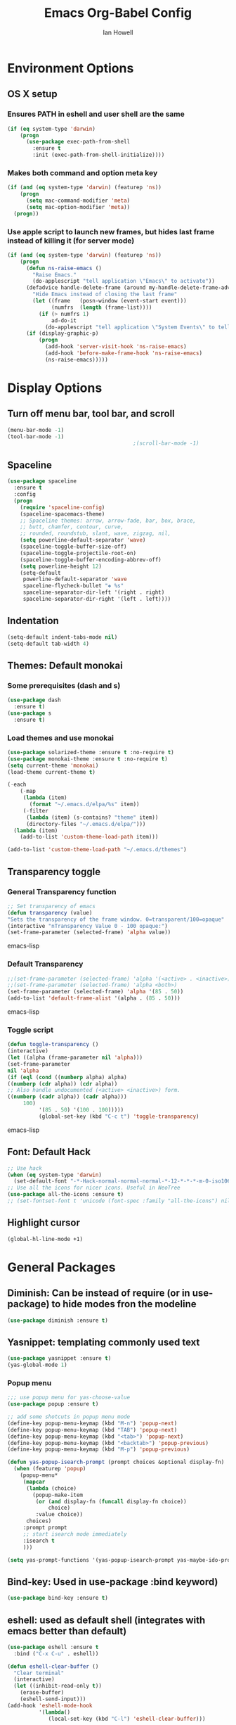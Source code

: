 #+TITLE: Emacs Org-Babel Config
#+AUTHOR: Ian Howell
#+EMAIL: ian.howell@huskers.unl.edu

* Environment Options
** OS X setup
*** Ensures PATH in eshell and user shell are the same
#+BEGIN_SRC emacs-lisp
  (if (eq system-type 'darwin)
      (progn
        (use-package exec-path-from-shell
          :ensure t
          :init (exec-path-from-shell-initialize))))
#+END_SRC
*** Makes both command and option meta key
#+BEGIN_SRC emacs-lisp
  (if (and (eq system-type 'darwin) (featurep 'ns))
      (progn
        (setq mac-command-modifier 'meta)
        (setq mac-option-modifier 'meta))
    (progn))
#+END_SRC
*** Use apple script to launch new frames, but hides last frame instead of killing it (for server mode)
#+BEGIN_SRC emacs-lisp
  (if (and (eq system-type 'darwin) (featurep 'ns))
      (progn
        (defun ns-raise-emacs ()
          "Raise Emacs."
          (do-applescript "tell application \"Emacs\" to activate"))
        (defadvice handle-delete-frame (around my-handle-delete-frame-advice activate)
          "Hide Emacs instead of closing the last frame"
          (let ((frame   (posn-window (event-start event)))
                (numfrs  (length (frame-list))))
            (if (> numfrs 1)
                ad-do-it
              (do-applescript "tell application \"System Events\" to tell process \"Emacs\" to set visible to false"))))
        (if (display-graphic-p)
            (progn
              (add-hook 'server-visit-hook 'ns-raise-emacs)
              (add-hook 'before-make-frame-hook 'ns-raise-emacs)
              (ns-raise-emacs)))))
#+END_SRC


* Display Options
** Turn off menu bar, tool bar, and scroll
#+BEGIN_SRC emacs-lisp
  (menu-bar-mode -1)
  (tool-bar-mode -1)
                                          ;(scroll-bar-mode -1)
#+END_SRC
** Spaceline
#+BEGIN_SRC emacs-lisp
  (use-package spaceline
    :ensure t
    :config
    (progn
      (require 'spaceline-config)
      (spaceline-spacemacs-theme)
      ;; Spaceline themes: arrow, arrow-fade, bar, box, brace,
      ;; butt, chamfer, contour, curve,
      ;; rounded, roundstub, slant, wave, zigzag, nil,
      (setq powerline-default-separator 'wave)
      (spaceline-toggle-buffer-size-off)
      (spaceline-toggle-projectile-root-on)
      (spaceline-toggle-buffer-encoding-abbrev-off)
      (setq powerline-height 12)
      (setq-default
       powerline-default-separator 'wave
       spaceline-flycheck-bullet "❖ %s"
       spaceline-separator-dir-left '(right . right)
       spaceline-separator-dir-right '(left . left))))
#+END_SRC
** Indentation
#+BEGIN_SRC emacs-lisp
  (setq-default indent-tabs-mode nil)
  (setq-default tab-width 4)
#+END_SRC
** Themes: Default monokai
*** Some prerequisites (dash and s)
#+BEGIN_SRC emacs-lisp
  (use-package dash
    :ensure t)
  (use-package s
    :ensure t)
#+END_SRC
*** Load themes and use monokai
#+BEGIN_SRC emacs-lisp
  (use-package solarized-theme :ensure t :no-require t)
  (use-package monokai-theme :ensure t :no-require t)
  (setq current-theme 'monokai)
  (load-theme current-theme t)

  (-each
      (-map
       (lambda (item)
         (format "~/.emacs.d/elpa/%s" item))
       (-filter
        (lambda (item) (s-contains? "theme" item))
        (directory-files "~/.emacs.d/elpa/")))
    (lambda (item)
      (add-to-list 'custom-theme-load-path item)))

  (add-to-list 'custom-theme-load-path "~/.emacs.d/themes")

#+END_SRC

** Transparency toggle
*** General Transparency function
#+BEGIN_SRC emacs-lisp
;; Set transparency of emacs
(defun transparency (value)
"Sets the transparency of the frame window. 0=transparent/100=opaque"
(interactive "nTransparency Value 0 - 100 opaque:")
(set-frame-parameter (selected-frame) 'alpha value))
#+END_SRC emacs-lisp
*** Default Transparency
#+BEGIN_SRC emacs-lisp
;;(set-frame-parameter (selected-frame) 'alpha '(<active> . <inactive>))
;;(set-frame-parameter (selected-frame) 'alpha <both>)
(set-frame-parameter (selected-frame) 'alpha '(85 . 50))
(add-to-list 'default-frame-alist '(alpha . (85 . 50)))
#+END_SRC emacs-lisp
*** Toggle script
#+BEGIN_SRC emacs-lisp
(defun toggle-transparency ()
(interactive)
(let ((alpha (frame-parameter nil 'alpha)))
(set-frame-parameter
nil 'alpha
(if (eql (cond ((numberp alpha) alpha)
((numberp (cdr alpha)) (cdr alpha))
;; Also handle undocumented (<active> <inactive>) form.
((numberp (cadr alpha)) (cadr alpha)))
     100)
          '(85 . 50) '(100 . 100)))))
          (global-set-key (kbd "C-c t") 'toggle-transparency)
          #+END_SRC emacs-lisp

** Font: Default Hack
#+BEGIN_SRC emacs-lisp
  ;; Use hack
  (when (eq system-type 'darwin)
    (set-default-font "-*-Hack-normal-normal-normal-*-12-*-*-*-m-0-iso10646-1"))
  ;; Use all the icons for nicer icons. Useful in NeoTree
  (use-package all-the-icons :ensure t)
  ;; (set-fontset-font t 'unicode (font-spec :family "all-the-icons") nil 'append)
#+END_SRC

** Highlight cursor
#+BEGIN_SRC emacs-lisp
  (global-hl-line-mode +1)
#+END_SRC



* General Packages
** Diminish: Can be instead of require (or in use-package) to hide modes fron the modeline
#+BEGIN_SRC emacs-lisp
  (use-package diminish :ensure t)
#+END_SRC
** Yasnippet: templating commonly used text
#+BEGIN_SRC emacs-lisp
  (use-package yasnippet :ensure t)
  (yas-global-mode 1)
#+END_SRC
*** Popup menu
#+BEGIN_SRC emacs-lisp
  ;;; use popup menu for yas-choose-value
  (use-package popup :ensure t)

  ;; add some shotcuts in popup menu mode
  (define-key popup-menu-keymap (kbd "M-n") 'popup-next)
  (define-key popup-menu-keymap (kbd "TAB") 'popup-next)
  (define-key popup-menu-keymap (kbd "<tab>") 'popup-next)
  (define-key popup-menu-keymap (kbd "<backtab>") 'popup-previous)
  (define-key popup-menu-keymap (kbd "M-p") 'popup-previous)

  (defun yas-popup-isearch-prompt (prompt choices &optional display-fn)
    (when (featurep 'popup)
      (popup-menu*
       (mapcar
        (lambda (choice)
          (popup-make-item
           (or (and display-fn (funcall display-fn choice))
               choice)
           :value choice))
        choices)
       :prompt prompt
       ;; start isearch mode immediately
       :isearch t
       )))

  (setq yas-prompt-functions '(yas-popup-isearch-prompt yas-maybe-ido-prompt yas-completing-prompt yas-no-prompt))
#+END_SRC
** Bind-key: Used in use-package :bind keyword)
#+BEGIN_SRC emacs-lisp
  (use-package bind-key :ensure t)
#+END_SRC
** eshell: used as default shell (integrates with emacs better than default)
#+BEGIN_SRC emacs-lisp
  (use-package eshell :ensure t
    :bind ("C-x C-u" . eshell))

  (defun eshell-clear-buffer ()
    "Clear terminal"
    (interactive)
    (let ((inhibit-read-only t))
      (erase-buffer)
      (eshell-send-input)))
  (add-hook 'eshell-mode-hook
            '(lambda()
               (local-set-key (kbd "C-l") 'eshell-clear-buffer)))

#+END_SRC
** git-timemachine: View previous git commit in a buffer
#+BEGIN_SRC emacs-lisp
  (use-package git-timemachine :ensure t)
#+END_SRC
** magit: Use emacs for managing commits and statuses
#+BEGIN_SRC emacs-lisp
  (use-package magit :ensure t)
#+END_SRC
** Undo-tree: Visualization for the Emacs undo tree
#+BEGIN_SRC emacs-lisp
  (use-package undo-tree
    :ensure t
    :diminish undo-tree-mode
    :init
    (global-undo-tree-mode)
    (setq undo-tree-visualizer-timestamps t)
    (setq undo-tree-visualizer-diff t))
#+END_SRC

** Helm: File navigation and search.  Integration with projectile for project management.
#+BEGIN_SRC emacs-lisp
  (use-package helm
    :ensure t
    :bind (("M-x"     . helm-M-x)
           ("C-x C-b" . helm-buffers-list)
           ("C-x C-f" . helm-find-files))
    :init
    (progn
      (require 'helm-config)
      (use-package helm-misc)
      (use-package helm-mode)
      (use-package helm-buffers)
      (use-package helm-files)
      (use-package helm-locate)
      (use-package helm-bookmark)
      (use-package helm-ring
        :bind (("M-y"     . helm-show-kill-ring)))
      (setq helm-quick-update t
            helm-bookmark-show-location t
            helm-buffers-fuzzy-matching t
            helm-input-idle-delay 0.01)

      (defun malb/helm-omni (&rest arg)
        ;; just in case someone decides to pass an argument, helm-omni won't fail.
        (interactive)
        (helm-other-buffer
         (append ;; projectile errors out if you're not in a project
          (if (projectile-project-p) ;; so look before you leap
              '(helm-source-projectile-buffers-list
                helm-c-source-buffers-list)
            '(helm-c-source-buffers-list)) ;; list of all open buffers

          (if (projectile-project-p)
              '(helm-source-projectile-recentf-list
                helm-c-source-recentf)
            '(helm-c-source-recentf)) ;; all recent files

          (if (projectile-project-p)
              '(helm-source-projectile-files-list
                helm-c-source-files-in-current-dir)
            '(helm-c-source-files-in-current-dir)) ;; files in current directory

          '(helm-c-source-locate               ;; file anywhere
            helm-c-source-bookmarks            ;; bookmarks too
            helm-c-source-buffer-not-found     ;; ask to create a buffer otherwise
            )) "*helm-omni*"))

      (define-key helm-map (kbd "<tab>") 'helm-execute-persistent-action) ; rebind tab to do persistent action
      (define-key helm-map (kbd "C-i") 'helm-execute-persistent-action) ; make TAB works in terminal
      (define-key helm-map (kbd "C-z")  'helm-select-action) ; list actions using C-z
      ))

  (use-package helm-swoop
    :ensure t
    :bind (("C-c C-SPC" . helm-swoop)
           ("C-c o" . helm-multi-swoop-all)
           ("C-s"   . helm-swoop)
           ("C-r"   . helm-resume)))
#+END_SRC

** Projectile: Project navigation
#+BEGIN_SRC emacs-lisp
  (use-package projectile
    :commands (projectile-global-mode)
    :ensure t
    :init
    (projectile-global-mode)
    (projectile-mode +1)
    (define-key projectile-mode-map(kbd "C-c C-p") 'projectile-command-map)
    :config
    (setq projectile-remember-window-configs t)
    (setq projectile-completion-system 'helm)
    (setq projectile-switch-project-action 'helm-projectile)
    (add-to-list 'projectile-globally-ignored-directories ".ccls-cache"))
#+END_SRC

** Which-key: Help for key combinations
#+BEGIN_SRC emacs-lisp
  (use-package which-key
    :ensure t
    :diminish which-key-mode
    :config
    (which-key-mode))
#+END_SRC

** Lang-tool for checking grammar
#+BEGIN_SRC emacs-lisp
  (use-package langtool
    :ensure t
    :config (setq langtool-language-tool-jar "~/.emacs.d/langtool/languagetool-commandline.jar"))
#+END_SRC

** Desktop: Saving desktop state
#+BEGIN_SRC emacs-lisp
  (use-package desktop :ensure t)
  (desktop-save-mode 1)

  ;; Auto-save
  (defun my-desktop-save ()
    (interactive)
    ;; Don't call desktop-save-0in-desktop-dir, as it prints a message
    (if (eq (desktop-owner) (emacs-pid))
        (desktop-save desktop-dirname)))
  (add-hook 'auto-save-hook 'my-desktop-save)
#+END_SRC

** Eyebrowse: Project buffer configuration
#+BEGIN_SRC emacs-lisp
  (use-package eyebrowse
    :ensure t
    :config
    (setq
     eyebrowse-mode-line-separator " "
     eyebrowse-new-workspace       t)
    (eyebrowse-mode t))
#+END_SRC

** SSH
#+BEGIN_SRC emacs-lisp
  (use-package ssh :ensure t)
  (add-hook 'ssh-mode-hook
            (lambda ()
              (setq ssh-directory-tracking-mode t)
              (shell-dirtrack-mode t)
              (setq dirtrackp nil)))
#+END_SRC

** Spotify
#+BEGIN_SRC emacs-lisp
  (use-package helm-spotify-plus :ensure t)
  (global-set-key (kbd "C-c s s") 'helm-spotify-plus)  ;; s for SEARCH
  (global-set-key (kbd "C-c s f") 'helm-spotify-plus-next)
  (global-set-key (kbd "C-c s b") 'helm-spotify-plus-previous)
  ;; (global-set-key (kbd "C-c s p") 'helm-spotify-plus-play)
  (global-set-key (kbd "C-c s p") 'helm-spotify-plus-toggle-play-pause)
  ;; (global-set-key (kbd "C-c s g") 'helm-spotify-plus-pause) ;; g cause you know.. C-g stop things :)
#+END_SRC

** Ace Window
#+BEGIN_SRC emacs-lisp
  (use-package ace-window :ensure t)
  (global-set-key (kbd "C-x o") 'ace-window)
  (global-set-key (kbd "M-o") 'other-window)
#+END_SRC


* Programming Configurations
** Code folding using Origami
#+BEGIN_SRC emacs-lisp
  (use-package origami :ensure t
    :bind (("C-c f o"   . origami-open-node-recursively))
    :bind (("C-c f t"   . origami-recursively-toggle-node))
    :bind (("C-c f c"   . origami-close-node-recursively))
    :bind (("C-c f a c"   . origami-close-all-nodes))
    :bind (("C-c f a o"   . origami-open-all-nodes)))
#+END_SRC
** Clang format function: Use clang format on save to format file
#+BEGIN_SRC emacs-lisp
  (defun clang-format-before-save ()
    (interactive)
    (when (eq major-mode 'c++-mode) (clang-format-buffer)))
  (add-hook 'before-save-hook 'clang-format-before-save)
#+END_SRC

** Compilation Configurationfunctions
*** Compilation Buffer Options
#+BEGIN_SRC emacs-lisp
  (setq compilation-scroll-output 1) ;; automatically scroll the compilation window
  (setq compilation-window-height 5) ;; Set the compilation window height
#+END_SRC

*** Closest Pathname defun: Iterates up directory tree until it finds the first makefile
#+BEGIN_SRC emacs-lisp
  (require 'cl)
  (defun* get-closest-pathname (&optional (file "Makefile"))
    "This function walks up the current path until it finds Makefile and then retu
  rns the path to it."
    (let ((root (expand-file-name "/")))
      (setq location (loop
                      for d = default-directory then (expand-file-name ".." d)
                      if (file-exists-p (expand-file-name file d))
                      return d
                      if (equal d root)
                      return nil))
      (if (eq location nil)
          location
        (expand-file-name file location))))
#+END_SRC

*** Compilation finish messages: Sets message for compilation buffer and dimsisses window if error-free
#+BEGIN_SRC emacs-lisp
  (setq compilation-finish-function ;; Auto-dismiss compilation buffer.
        (lambda (buf str)
          (if (string-match "exited abnormally" str)
              (message "compilation errors, press F9 to visit")
            ;;no errors, make the compilation window go away after 2.5 sec
            (message "No compilation errors!"))))
#+END_SRC

** Fic-mode: Highlights TODO, FIXME, BUG, and KLUDGE in buffer
#+BEGIN_SRC emacs-lisp
  (use-package fic-mode :ensure t)
#+END_SRC

*** LSP-Mode
#+BEGIN_SRC emacs-lisp
  (use-package lsp-mode
    :ensure t
    :pin melpa
    :config
    (require 'lsp-clients)
    (setq lsp-auto-guess-root t)
    (setq lsp-prefer-flymake nil)
    (setq lsp-report-if-no-buffer t)
    (setq lsp-enable-file-watchers t)
    (add-hook 'c++-mode-hook 'flycheck-mode)
    (add-hook 'c-mode-hook 'flycheck-mode)
    (setq lsp-ui-sideline-enable nil)
    (setq lsp-ui-doc-enable nil)

    :hook
    ((c-mode c++-mode) . lsp)

    :commands lsp)

  (use-package lsp-ui  :ensure t :commands lsp-ui-mode)
  (use-package company-lsp :ensure t :commands company-lsp)
  (use-package helm-lsp :ensure t :commands helm-lsp-workspace-symbol)
  (use-package lsp-treemacs :ensure t :commands lsp-treemacs-errors-list)

  ;; optionally if you want to use debugger
  (use-package dap-mode :ensure t
    :config
    (dap-mode 1)
    (dap-ui-mode 1)
    (require 'dap-gdb-lldb))

  (add-hook 'c++-mode-hook #'lsp)
  (add-hook 'c-mode-hook #'lsp)
  (require 'lsp)
  (require 'lsp-clients)

  (use-package ccls
    :ensure t
    :hook ((c-mode c++-mode objc-mode) .
           (lambda () (require 'ccls) (lsp)))
    :config
    (setq ccls-executable "/usr/local/bin/ccls"))

  ;;Some helpers for CCLS
  (defun ccls/callee () (interactive) (lsp-ui-peek-find-custom "$ccls/call" '(:callee t)))
  (defun ccls/caller () (interactive) (lsp-ui-peek-find-custom "$ccls/call"))
  (defun ccls/vars (kind) (lsp-ui-peek-find-custom "$ccls/vars" `(:kind ,kind)))
  (defun ccls/base (levels) (lsp-ui-peek-find-custom "$ccls/inheritance" `(:levels ,levels)))
  (defun ccls/derived (levels) (lsp-ui-peek-find-custom "$ccls/inheritance" `(:levels ,levels :derived t)))
  (defun ccls/member (kind) (interactive) (lsp-ui-peek-find-custom "$ccls/member" `(:kind ,kind)))

  ;; References w/ Role::Role
  (defun ccls/references-read () (interactive)
         (lsp-ui-peek-find-custom "textDocument/references"
                                  (plist-put (lsp--text-document-position-params) :role 8)))

  ;; References w/ Role::Write
  (defun ccls/references-write ()
    (interactive)
    (lsp-ui-peek-find-custom "textDocument/references"
                             (plist-put (lsp--text-document-position-params) :role 16)))

  ;; References w/ Role::Dynamic bit (macro expansions)
  (defun ccls/references-macro () (interactive)
         (lsp-ui-peek-find-custom "textDocument/references"
                                  (plist-put (lsp--text-document-position-params) :role 64)))

  ;; References w/o Role::Call bit (e.g. where functions are taken addresses)
  (defun ccls/references-not-call () (interactive)
         (lsp-ui-peek-find-custom "textDocument/references"
                                  (plist-put (lsp--text-document-position-params) :excludeRole 32)))

  ;; Updates the imenu automatically whenever a new c++ buffer is visited
  ;; (defun update-lsp-ui-imenu ()
  ;;   (when (eq major-mode 'c++-mode)
  ;;     (let ((curr-buffer (current-buffer)))
  ;;       (lsp-ui-imenu)
  ;;       (switch-to-buffer curr-buffer))))

  ;; ;;Doesn't always get added or something clears it.  May need to evaluate directly.
  ;; (add-hook 'post-command-hook 'update-lsp-ui-imenu)

   (setq my-code-lens-state t)
   (defun toggle-code-lens ()
    (interactive)
    (if my-code-lens-state
        (progn
          (ccls-clear-code-lens)
          (setq my-code-lens-state nil))
      (progn
        (ccls-request-code-lens)
        (setq my-code-lens-state t))))

  (use-package hydra
    :ensure t)

  (defhydra hydra-c++-ide (:color blue)
    "
            ^Compilation Commands^                       ^Code View^
            ^^^^^^^^-----------------------------------------------------------------
            _c c_: Current Project Balanced              _;_: Auto-Complete
            _c d_: Current Project Debug                 _d_: Show documentation
            _c r_: Current Project Release               _n_: Next instance of symbol
            _c C-c C-c_: Current Project Clean           _p_: Prev instance of symbol
            _w_ : Update Wormhole/Blackhole libraries    _w_: Callers of function
            ^ ^                                          _l_: Toggle code lens
            "

    ("c c" premake-project-compile-balanced)
    ("c d" premake-project-compile-debug)
    ("c r" premake-project-compile-release)
    ("c C-c C-c" premake-project-compile-clean-all)

    ("w" wormhole-blackhole-update-libraries)

    (";" company-complete-common)
    ("d" lsp-ui-doc-show)
    ("n" lsp-ui-find-next-reference)
    ("p" lsp-ui-find-prev-reference)
    ("w" ccls/caller)
    ("l" toggle-code-lens))


  (define-key c++-mode-map (kbd "C-;") 'hydra-c++-ide/body)

#+END_SRC
*** Flycheck - Compiles on save.  Navigate errors with F8 and F9.
#+BEGIN_SRC emacs-lisp
  (use-package flycheck
    :ensure t
    :commands global-flycheck-mode
    :bind (("<f9>" . flycheck-next-error)
           ("<f8>" . flycheck-previous-error))


    :config
    (use-package flycheck-pos-tip :ensure t :config (flycheck-pos-tip-mode))
    (setq flycheck-check-syntax-automatically '(save mode-enabled))
    (setq flycheck-standard-error-navigation nil)
    ;; flycheck errors on a tooltip (doesnt work on console)
    (when (display-graphic-p (selected-frame))
      (eval-after-load 'flycheck
        '(custom-set-variables
          '(flycheck-display-errors-function #'flycheck-pos-tip-error-messages)))
      ))

#+END_SRC

*** Company mode - Code completion front end.  Use C-; to complete at cursor.
#+BEGIN_SRC emacs-lisp
  (use-package company
    :ensure t
    :diminish company-mode
    :defer t
    :init (add-hook 'after-init-hook 'global-company-mode)
    :config
    (use-package company-c-headers :ensure t :defer t)
    (setq company-idle-delay              5
          company-minimum-prefix-length   2
          company-show-numbers            t
          company-tooltip-limit           40
          company-dabbrev-downcase        nil
          company-backends                '((company-lsp))
          )
    :bind ("C-;" . company-complete-common))
#+END_SRC

** C
*** Add hooks for fic-mode (for TODO, FIXME, BUG, and KLUDGE highlighting)
#+BEGIN_SRC emacs-lisp
  (add-hook 'c-mode-hook #'fic-mode)
#+END_SRC

*** Indentation and Formatting
#+BEGIN_SRC emacs-lisp
  (setq c-default-style "linux" c-basic-offset 4)
  (c-set-offset 'inline-open 0)
#+END_SRC

** C++
*** Indentation and Formatting
#+BEGIN_SRC emacs-lisp
  (add-hook 'c++-mode-hook 'lsp-mode)
  (add-to-list 'auto-mode-alist '("\\.h\\'" . c++-mode))
  (add-hook 'c++-mode-hook
            (function (lambda ()
                        (display-line-numbers-mode 1)
                        (toggle-truncate-lines 1)
                        (setq indent-tabs-mode t)
                        (setq defun-block-intro 0)
                        (setq auto-hscroll-mode 'current-line)
                        (setq c-indent-level 4))))
#+END_SRC
*** Clang-format: A package for running clang-format on buffers
#+BEGIN_SRC emacs-lisp
  (use-package clang-format :ensure t)
#+END_SRC
*** Add hooks for fic-mode (for TODO, FIXME, BUG, and KLUDGE highlighting)
#+BEGIN_SRC emacs-lisp
  (add-hook 'c++-mode-hook #'fic-mode)
#+END_SRC

*** Add hook for code folding
#+BEGIN_SRC emacs-lisp
  (add-hook 'c++-mode-hook 'origami-mode)
#+END_SRC
*** C++11/17 keyword updates
#+BEGIN_SRC emacs-lisp
  (use-package modern-cpp-font-lock
    :ensure t
    :init
    (add-hook 'c++-mode-hook #'modern-c++-font-lock-mode))
#+END_SRC

*** Compilation commands with Premake base (common)
#+BEGIN_SRC emacs-lisp
  (defun premake-func ()
    (format "cd %s; cd config; ./premake5 gmake2 --libxml2-include=/usr/local/opt/libxml2/include/libxml2/ --libxml2-lib=/usr/local/opt/libxml2/lib" (projectile-project-root)))

  (defun compile-func (config cores)
    "Generic build function"
    (interactive)
    (setq compile-command (format "%s; cd %s; cd config; cd build; cd gmake2; make config=%s -j%s"
                                  (premake-func) (projectile-project-root) config cores))
    (compile compile-command))

  (defun compile-func-interactive (proj config cores)
    "Asks for projectname, config, and number of cores"
    (interactive
     (list
      (read-string "Project: ")
      (read-string "Config: ")
      (read-string "Number of cores: ")))
    (stampede-compile-func proj config cores))
#+END_SRC
*** C/C++ Compilation Defuns
#+BEGIN_SRC emacs-lisp
  (defun premake-project-compile-balanced ()
    "Compile a premake-based project in balanced mode"
    (interactive)
    (compile-func "balanced" "11"))

  (defun premake-project-compile-debug ()
    "Compile a premake based project in debug mode"
    (interactive)
    (compile-func "debug" "11"))

  (defun premake-project-compile-release()
    "Compile a premake based project in debug mode"
    (interactive)
    (compile-func "release" "11"))

  (defun premake-buffer-with-options (compile-options)
    (interactive)
    (compile (concat "g++ -c -o /tmp/tmpobject.o " compile-options " " (buffer-file-name))))

  (defun premake-project-compile-clean-all ()
    "Runs make clean in the specified directory"
    (interactive)
    (if (yes-or-no-p "Are you sure you want to clean all?")
        (progn
          (setq compile-command (format "cd %s; cd config; cd build/gmake2; make clean" (projectile-project-root)))
          (compile compile-command))))
#+END_SRC
*** Wormhole/Blackhole Specifics
#+BEGIN_SRC emacs-lisp
  (defun wormhole-blackhole-update-libraries ()
    (interactive)
    (start-process-shell-command "Update Libraries" "update-libraries"
                                 (concat "cp -r /Users/ihowell/Projects/stardust/include /Users/ihowell/Projects/blackhole/lib/stardust;"
                                         "cp -r /Users/ihowell/Projects/stardust/src /Users/ihowell/Projects/blackhole/lib/stardust;"
                                         "cp -r /Users/ihowell/Projects/stardust/include /Users/ihowell/Projects/wormhole/lib/stardust;"
                                         "cp -r /Users/ihowell/Projects/stardust/src /Users/ihowell/Projects/wormhole/lib/stardust;"
                                         "cp -r /Users/ihowell/Projects/blackhole/include /Users/ihowell/Projects/wormhole/lib/blackhole;"
                                         "cp -r /Users/ihowell/Projects/blackhole/src /Users/ihowell/Projects/wormhole/lib/blackhole")))

#+END_SRC
** GLSL
*** GLSL Mode
#+BEGIN_SRC emacs-lisp
(use-package glsl-mode :ensure t)
(add-to-list 'auto-mode-alist '("\\.vs\\'" . glsl-mode))
(add-to-list 'auto-mode-alist '("\\.fs\\'" . glsl-mode))
#+END_SRC
** Lua
*** Enable lua mode
#+BEGIN_SRC emacs-lisp
  (use-package lua-mode :ensure t)
#+END_SRC
** Python
*** Pyvenv
#+BEGIN_SRC emacs-lisp
  (use-package pyvenv :ensure t)
#+END_SRC
*** Elpy
#+BEGIN_SRC emacs-lisp
  (use-package elpy :ensure t
    :init (elpy-enable))

  (add-hook 'elpy-mode-hook (lambda () (highlight-indentation-mode -1)))
  (exec-path-from-shell-copy-env "PYTHONPATH")

  ;; Set the interactive python shell to use jupyter
  (setq python-shell-interpreter "jupyter"
        python-shell-interpreter-args "console --simple-prompt"
        python-shell-prompt-detect-failure-warning nil)
  (add-to-list 'python-shell-completion-native-disabled-interpreters
               "jupyter")

  (when (require 'flycheck nil t)
    (setq elpy-modules (delq 'elpy-module-flymake elpy-modules))
    (add-hook 'elpy-mode-hook 'flycheck-mode))

  (define-key elpy-mode-map (kbd "C-c C-p") 'projectile-command-map)

  ;; (add-hook 'elpy-mode-hook '(lambda () (define-key projectile-mode-map (kbd "C-c C-p") 'projectile-command-map)))
#+END_SRC

*** yapf format function: Use yapf format on save to format file
#+BEGIN_SRC emacs-lisp
  (defun yapf-format-before-save ()
    (interactive)
    (when (eq major-mode 'python-mode) (elpy-yapf-fix-code)))
  (add-hook 'before-save-hook 'yapf-format-before-save)
#+END_SRC

*** Indentation
#+BEGIN_SRC emacs-lisp
  ;; (add-hook 'python-mode-hook
  ;; (lambda ()
  ;;   (setq indent-tabs-mode nil)
  ;;   (setq tab-width (default-value 'tab-width))))
#+END_SRC

** HTML
*** Web mode
#+BEGIN_SRC emacs-lisp
  (add-to-list 'auto-mode-alist '("\\.html\\'" . web-mode))
#+END_SRC

** PHP
#+BEGIN_SRC emacs-lisp
  (use-package php-mode :ensure t)
  (add-to-list 'auto-mode-alist '("\\.php\\'" . php-mode))
#+END_SRC

** Javascript
*** JS2-Mode
#+BEGIN_SRC emacs-lisp
  (use-package js2-mode :ensure t)
  (add-to-list 'auto-mode-alist '("\\.js\\'" . js2-mode))
  (add-to-list 'auto-mode-alist '("\\.jsx$" . web-mode))
  (setq-default flycheck-temp-prefix ".flycheck")

  ;; Better imenu
  (add-hook 'js2-mode-hook #'js2-imenu-extras-mode)
  (use-package js2-refactor :ensure t)
  (use-package xref-js2 :ensure t)
  (add-hook 'js2-mode-hook #'js2-refactor-mode)
  (js2r-add-keybindings-with-prefix "C-c C-r")
  (define-key js2-mode-map (kbd "C-k") #'js2r-kill)

  ;; js-mode (which js2 is based on) binds "M-." which conflicts with
  ;; xref.  unbind it.
  (define-key js-mode-map (kbd "M-.") nil)

  (add-hook 'js2-mode-hook (lambda ()
                             (add-hook 'xref-backend-functions #'xref-js2-xref-backend nil t)))
#+END_SRC
*** Flycheck for JSX
#+BEGIN_SRC emacs-lisp
  (use-package flycheck :ensure t)
  (setq-default flycheck-disabled-checkers
                (append flycheck-disabled-checkers
                        '(javascript-jshint)))
  (flycheck-add-mode 'javascript-eslint 'web-mode)
  (flycheck-add-mode 'javascript-eslint 'js2-mode)
#+END_SRC
*** Only need for OSX
#+BEGIN_SRC emacs-lisp
  (when (memq window-system '(mac ns))
    (exec-path-from-shell-initialize))
#+END_SRC

** Typescript
*** Tide Mode
#+BEGIN_SRC emacs-lisp
(use-package tide :ensure t)
(defun setup-tide-mode ()
  (interactive)
  (tide-setup)
  (flycheck-mode +1)
  (setq flycheck-check-syntax-automatically '(save mode-enabled))
  (eldoc-mode +1)
  (tide-hl-identifier-mode +1)
  ;; company is an optional dependency. You have to
  ;; install it separately via package-install
  ;; `M-x package-install [ret] company`
  (company-mode +1))

;; aligns annotation to the right hand side
(setq company-tooltip-align-annotations t)

;; formats the buffer before saving
(add-hook 'before-save-hook 'tide-format-before-save)

(add-hook 'typescript-mode-hook #'setup-tide-mode)
#+END_SRC

** JSON
*** JSON Mode
#+BEGIN_SRC emacs-lisp
  (use-package json-mode :ensure t)
#+END_SRC
** Groovy
*** Grovy mode and imports
#+BEGIN_SRC emacs-lisp
  (use-package groovy-imports :ensure t)
  (use-package groovy-mode :ensure t)
#+END_SRC
** Markdown
*** Markdown mode
#+BEGIN_SRC emacs-lisp
  (use-package markdown-mode :ensure t)
#+END_SRC


* Global Key Binds
** Change suspend to C-z C-z in terminal, and disable completely for GUI
#+BEGIN_SRC emacs-lisp
  (global-unset-key (kbd "C-z"))
  (global-set-key (kbd "C-z C-z") 'my-suspend-frame)

  (defun my-suspend-frame ()
    "In a GUI environment, do nothing; otherwise `suspend-frame'."
    (interactive)
    (if (display-graphic-p)
        (message "suspend-frame disabled for graphical displays.")
      (suspend-frame)))
#+END_SRC
** Use <F1> to find manually entries
#+BEGIN_SRC emacs-lisp
  (global-set-key (kbd "<f1>") (lambda ()
                                 (interactive)
                                 (manual-entry (read-string "Documentation: "))))
#+END_SRC
** Use <F7> to enter magit-status screen for buffers under git control
#+BEGIN_SRC emacs-lisp
  (global-set-key (kbd "<f7>") 'magit-status)
#+END_SRC
** Use C-+ and C-- to enlarge or shrink font size
#+BEGIN_SRC emacs-lisp
  (define-key global-map (kbd "C-+") 'text-scale-increase)
  (define-key global-map (kbd "C--") 'text-scale-decrease)
#+END_SRC
** Use <F11> to toggle full screen mode
#+BEGIN_SRC emacs-lisp
  (defun toggle-fullscreen (&optional f)
    (interactive)
    (let ((current-value (frame-parameter nil 'fullscreen)))
      (set-frame-parameter nil 'fullscreen
                           (if (equal 'fullboth current-value)
                               (if (boundp 'old-fullscreen) old-fullscreen nil)
                             (progn (setq old-fullscreen current-value)
                                    'fullboth)))))
  (global-set-key [f11] 'toggle-fullscreen)
#+END_SRC
** Disable C-xC-c (usually quits emacs).  Issue kill command through M-x.
#+BEGIN_SRC emacs-lisp
  ;; (dolist (key '("\C-x\C-c"))
  ;;   (global-unset-key key))
#+END_SRC
** Disable C-Tab. Breaks my machine
#+BEGIN_SRC emacs-lisp
  (global-unset-key (kbd "<C-tab>"))
#+END_SRC


* Save Options
** Create the autosave dir if necessary
#+BEGIN_SRC emacs-lisp
  (make-directory (expand-file-name "~/.emacs.d/autosaves/") t)
#+END_SRC
** Force backups and autosaves into the autosave directory
#+BEGIN_SRC emacs-lisp
  (setq backup-by-copying t      ; don't clobber symlinks
        backup-directory-alist '(("." . "~/.emacs.d/autosaves/"))    ; don't litter my fs tree
        delete-old-versions t
        kept-new-versions 6
        kept-old-versions 2
        version-control t)       ; use versioned backups
  (setq auto-save-file-name-transforms `((".*" "~/.emacs.d/autosaves/" t)))
#+END_SRC
** Remove extraneous whitespace from files on save
#+BEGIN_SRC emacs-lisp
  (add-hook 'before-save-hook 'whitespace-cleanup)
#+END_SRC


* Latex Options
** Gets the tex package and sets up Auctex with pdf mode, flyspell, and inline math
#+BEGIN_SRC emacs-lisp
  (use-package tex
    :defer t
    :ensure auctex
    :config
    (setq Tex-save-query nil)
    (setq TeX-PDF-mode t)
    (setq TeX-auto-save t)
    (setq TeX-parse-self t)
    (setq-default TeX-master nil)
    (add-hook 'LaTeX-mode-hook 'auto-fill-mode)
    (add-hook 'LaTeX-mode-hook 'flyspell-mode)
    (add-hook 'LaTeX-mode-hook 'LaTeX-math-mode)
    (add-hook 'LaTeX-mode-hook 'turn-on-reftex)
    (setq reftex-plug-into-AUCTeX t)
    (setq latex-run-command "pdflatex --synctex=1"))
#+END_SRC
** References through org-ref and helm
#+BEGIN_SRC emacs-lisp
  ;; (setq my-bib-file-path "~/Papers/QualificationExam/my-bib-file.bib")
  ;; (use-package helm-bibtex :ensure t
  ;;   :bind (("C-c i" . helm-bibtex))

  ;;   :config
  ;;   (setq bibtex-completion-cite-prompt-for-optional-arguments nil)
  ;;   (setq bibtex-completion-additional-search-fields '(keywords))
  ;;   (setq bibtex-completion-bibliography
  ;;         '(my-bib-file-path)))

  ;; (use-package org-ref :ensure t
  ;;   :bind (("C-c i" . helm-bibtex))
  ;;   :config
  ;;   (setq reftex-default-bibliography '(my-bib-file-path))

  ;;   ;; see org-ref for use of these variables
  ;;   (setq
  ;;    org-ref-default-bibliography '(my-bib-file-path))
  ;;   ;;If you use helm-bibtex as the citation key completion method you should set these variables too.
  ;;   (setq bibtex-completion-bibliography my-bib-file-path))
#+END_SRC
** Use pdf-tools from politza
#+BEGIN_SRC emacs-lisp
  (use-package pdf-tools :ensure t)
  (pdf-tools-install)
#+END_SRC


* Org Mode Options
** Ensure Org is installed and enable mouse support
#+BEGIN_SRC emacs-lisp
  (use-package org
    :ensure t
    :config
    (setq org-agenda-skip-scheduled-if-done t)
    (setq org-log-done t)
    (require 'org-mouse)
    :bind (("C-c t" . org-agenda-timeline-all)))
#+END_SRC
** Add auto-fill and flyspell by default for latex files
#+BEGIN_SRC emacs-lisp
  (add-hook 'LaTeX-mode-hook 'auto-fill-mode)
  (add-hook 'LaTeX-mode-hook 'flyspell-mode)
#+END_SRC
** Make code blocks pretty and indentable
#+BEGIN_SRC emacs-lisp
  (setq org-src-fontify-natively t)
  (setq org-src-tab-acts-natively t)
#+END_SRC
** Open org files with appropriate indentation
#+BEGIN_SRC emacs-lisp
  (setq org-startup-indented 1)
#+END_SRC
** Time clock functions and options
#+BEGIN_SRC emacs-lisp
  (defun org-agenda-timeline-all (&optional arg)
    (interactive "P")
    (with-temp-buffer
      (dolist (org-agenda-file org-agenda-files)
        (insert-file-contents org-agenda-file nil)
        (end-of-buffer)
        (newline))
      (write-file "/tmp/timeline.org")
      (org-agenda arg "L")))
  (setq org-todo-keywords
        '((sequence "TODO(t)" "IN-PROGRESS(p)" "WAITING(w)" "|" "DONE(d)" "CANCELED(c)")))
  (setq org-clock-persist 'history)
  (org-clock-persistence-insinuate)
  (setq org-clock-idle-time 15)
  (setq org-clock-into-drawer "TIME CLOCK")

  (defun wicked/org-clock-in-if-starting ()
    "Clock in when the task is marked STARTED."
    (when (and (string= org-state "IN-PROGRESS")
               (not (string= org-last-state org-state)))
      (org-clock-in)))
  (add-hook 'org-after-todo-state-change-hook
            'wicked/org-clock-in-if-starting)
  (defadvice org-clock-in (after wicked activate)
    "Set this task's status to 'IN-PROGRESS'."
    (org-todo "IN-PROGRESS"))
  (defun wicked/org-clock-out-if-waiting ()
    "Clock out when the task is marked WAITING."
    (when (and (or (string= org-state "WAITING") (string= org-state "DONE") (string= org-state "CANCELED"))
               (equal (marker-buffer org-clock-marker) (current-buffer))
               (< (point) org-clock-marker)
               (> (save-excursion (outline-next-heading) (point))
                  org-clock-marker)
               (not (string= org-last-state org-state)))
      (org-clock-out)))
  (add-hook 'org-after-todo-state-change-hook
            'wicked/org-clock-out-if-waiting)
#+END_SRC


* Miscellaneous Options
** Revert buffers automatically if changed by outside emacs
#+BEGIN_SRC emacs-lisp
  (global-auto-revert-mode t)
#+END_SRC
** Automatically encrypt and decrypt files with .gpg extension
#+BEGIN_SRC emacs-lisp
  (setq epa-file-name-regexp "\\.gpg\\(~\\|\\.~[0-9]+~\\)?\\'\\|\\.asc")
#+END_SRC
** Completely disable bell
#+BEGIN_SRC emacs-lisp
  (setq ring-bell-function 'ignore)
#+END_SRC
** Necessary for emacsclient.  Reloads theme in new frames.
#+BEGIN_SRC emacs-lisp
  (if (daemonp)
      (add-hook 'after-make-frame-functions
                (lambda (frame)
                  (with-selected-frame frame
                    (load-theme current-theme t))))
    (load-theme current-theme t))
#+END_SRC

** Move custom options from .emacs file to .custom.el
#+BEGIN_SRC emacs-lisp
  (setq custom-file "~/.emacs.d/custom.el")
#+END_SRC
** Agenda mode customizations
#+BEGIN_SRC emacs-lisp
  ;; (setq inhibit-splash-screen t)
  (setq org-agenda-files '("~/Nextcloud/org/"))
  (define-key global-map "\C-cl" 'org-store-link)
  (define-key global-map "\C-ca" 'org-agenda)
  ;; (add-hook 'after-init-hook '(lambda ()
  ;;                               (org-agenda-todo)
  ;;                              (delete-other-windows)))
  (global-set-key (kbd "C-c M-a") (lambda () (interactive) (find-file "~/Nextcloud/org/work.org")))
#+END_SRC
** Kill other buffers
#+BEGIN_SRC emacs-lisp
  (defun kill-other-buffers ()
    "Kill all other buffers."
    (interactive)
    (mapc 'kill-buffer
          (delq (current-buffer)
                (remove-if-not 'buffer-file-name (buffer-list)))))
#+END_SRC
